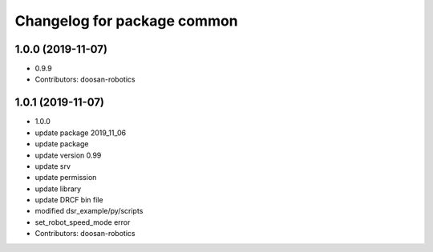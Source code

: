 ^^^^^^^^^^^^^^^^^^^^^^^^^^^^
Changelog for package common
^^^^^^^^^^^^^^^^^^^^^^^^^^^^

1.0.0 (2019-11-07)
------------------
* 0.9.9
* Contributors: doosan-robotics

1.0.1 (2019-11-07)
------------------
* 1.0.0
* update package 2019_11_06
* update package
* update version 0.99
* update srv
* update permission
* update library
* update DRCF bin file
* modified dsr_example/py/scripts
* set_robot_speed_mode error
* Contributors: doosan-robotics
